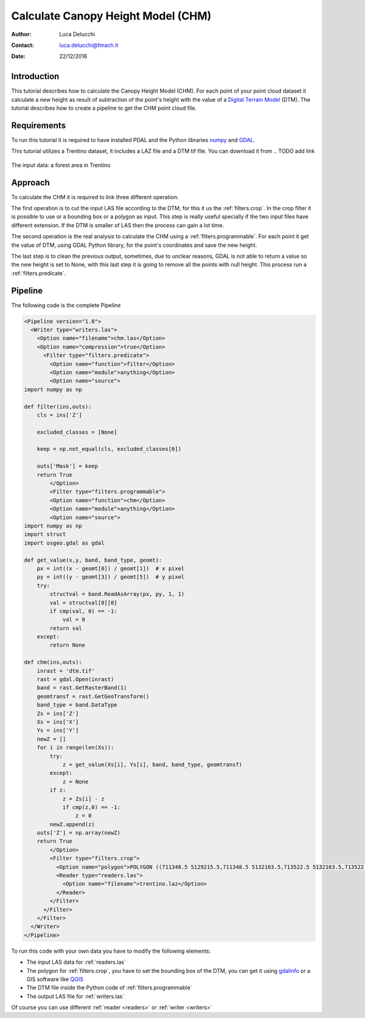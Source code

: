 ======================================
Calculate Canopy Height Model (CHM)
======================================

:Author: Luca Delucchi
:Contact: luca.delucchi@fmach.it
:Date: 22/12/2016

Introduction
-----------------

This tutorial describes how to calculate the Canopy Height Model (CHM).
For each point of your point cloud dataset it calculate a new height as
result of subtraction of the point's height with the value of a
`Digital Terrain Model`_ (DTM).
The tutorial describes how to create a pipeline to get the CHM point
cloud file.

Requirements
-----------------
To run this tutorial it is required to have installed PDAL and the
Python libraries `numpy`_ and `GDAL`_.

This tutorial utilizes a Trentino dataset, it includes a LAZ file and a
DTM tif file. You can download it from
.. TODO add link

.. figure:: chm_input.png
   :scale: 50%
   :align: center

   The input data: a forest area in Trentino

Approach
---------------
To calculate the CHM it is required to link three different operation.

The first operation is to cut the input LAS file according to the DTM,
for this it us the :ref:`filters.crop`. In the crop filter it is
possible to use or a bounding box or a polygon as input. This step is
really useful specially if the two input files have different extension.
If the DTM is smaller of LAS then the process can gain a lot time.

The second operation is the real analysis to calculate the CHM using a
:ref:`filters.programmable`. For each point it get the value of DTM,
using GDAL Python library, for the point's coordinates and save the new
height.

The last step is to clean the previous output, sometimes, due to unclear
reasons, GDAL is not able to return a value so the new height is set to
None, with this last step it is going to remove all the points with
null height. This process run a :ref:`filters.predicate`.

Pipeline
--------------------
The following code is the complete Pipeline

.. code-block:: xml

    <Pipeline version="1.0">
      <Writer type="writers.las">
        <Option name="filename">chm.las</Option>
        <Option name="compression">true</Option>
          <Filter type="filters.predicate">
            <Option name="function">filter</Option>
            <Option name="module">anything</Option>
            <Option name="source">
    import numpy as np

    def filter(ins,outs):
        cls = ins['Z']

        excluded_classes = [None]

        keep = np.not_equal(cls, excluded_classes[0])

        outs['Mask'] = keep
        return True
            </Option>
            <Filter type="filters.programmable">
            <Option name="function">chm</Option>
            <Option name="module">anything</Option>
            <Option name="source">
    import numpy as np
    import struct
    import osgeo.gdal as gdal

    def get_value(x,y, band, band_type, geomt):
        px = int((x - geomt[0]) / geomt[1])  # x pixel
        py = int((y - geomt[3]) / geomt[5])  # y pixel
        try:
            structval = band.ReadAsArray(px, py, 1, 1)
            val = structval[0][0]
            if cmp(val, 0) == -1:
                val = 0
            return val
        except:
            return None

    def chm(ins,outs):
        inrast = 'dtm.tif'
        rast = gdal.Open(inrast)
        band = rast.GetRasterBand(1)
        geomtransf = rast.GetGeoTransform()
        band_type = band.DataType
        Zs = ins['Z']
        Xs = ins['X']
        Ys = ins['Y']
        newZ = []
        for i in range(len(Xs)):
            try:
                z = get_value(Xs[i], Ys[i], band, band_type, geomtransf)
            except:
                z = None
            if z:
                z = Zs[i] - z
                if cmp(z,0) == -1:
                    z = 0
            newZ.append(z)
        outs['Z'] = np.array(newZ)
        return True
            </Option>
            <Filter type="filters.crop">
              <Option name="polygon">POLYGON ((711348.5 5129215.5,711348.5 5132163.5,713522.5 5132163.5,713522.5 5129215.5,711348.5 5129215.5))</Option>
              <Reader type="readers.las">
                <Option name="filename">trentino.laz</Option>
              </Reader>
            </Filter>
          </Filter>
        </Filter>
      </Writer>
    </Pipeline>

To run this code with your own data you have to modify the following
elements:

* The input LAS data for :ref:`readers.las`
* The polygon for :ref:`filters.crop`, you have to set the bounding box
  of the DTM, you can get it using `gdalinfo`_ or a GIS software like
  `QGIS`_
* The DTM file inside the Python code of :ref:`filters.programmable`
* The output LAS file for :ref:`writers.las`

Of course you can use different :ref:`reader <readers>` or
:ref:`writer <writers>`

.. _`Digital Terrain Model`: https://en.wikipedia.org/wiki/Digital_elevation_model
.. _`numpy`: http://www.numpy.org/
.. _`GDAL`: https://pypi.python.org/pypi/GDAL
.. _`gdalinfo`: http://www.gdal.org/gdalinfo.html
.. _`QGIS`: http://www.qgis.org